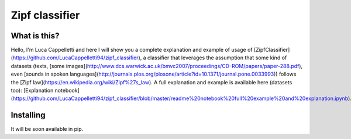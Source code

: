 =======================
Zipf classifier
=======================

What is this?
==============
Hello, I'm Luca Cappelletti and here I will show you a complete explanation and example of usage of [ZipfClassifier](https://github.com/LucaCappelletti94/zipf_classifier), a classifier that leverages the assumption that some kind of datasets (texts, [some images](http://www.dcs.warwick.ac.uk/bmvc2007/proceedings/CD-ROM/papers/paper-288.pdf), even [sounds in spoken languages](http://journals.plos.org/plosone/article?id=10.1371/journal.pone.0033993)) follows the [Zipf law](https://en.wikipedia.org/wiki/Zipf%27s_law). A full explanation and example is available here (datasets too): [Explanation notebook](https://github.com/LucaCappelletti94/zipf_classifier/blob/master/readme%20notebook%20full%20example%20and%20explanation.ipynb).

Installing
=============
It will be soon available in pip.
